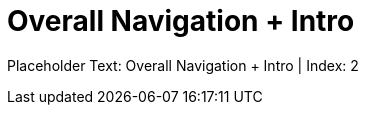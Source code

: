 = Overall Navigation + Intro
:render_as: Level2
:v291_section: <none>

Placeholder Text: Overall Navigation + Intro | Index: 2

